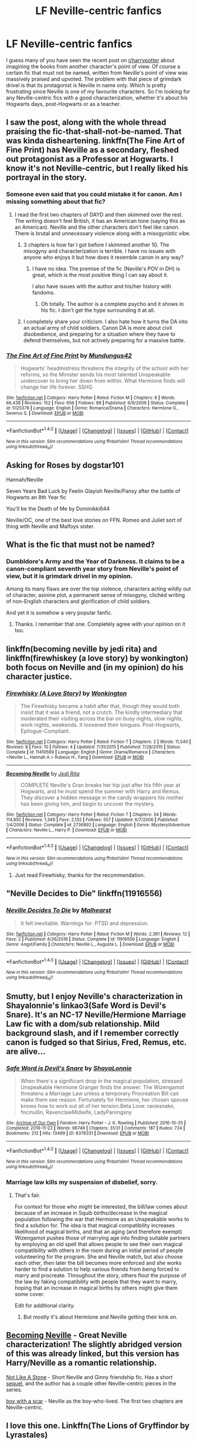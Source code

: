 #+TITLE: LF Neville-centric fanfics

* LF Neville-centric fanfics
:PROPERTIES:
:Score: 13
:DateUnix: 1505852722.0
:DateShort: 2017-Sep-20
:FlairText: Request
:END:
I guess many of you have seen the recent post on [[/r/harrypotter][r/harrypotter]] about imagining the books from another character's point of view. Of course a certain fic that must not be named, written from Neville's point of view was massively praised and upvoted. The problem with that piece of grimdark drivel is that its protagonist is Neville in name only. Which is pretty frustrating since Neville is one of my favourite characters. So I'm looking for any Neville-centric fics with a good characterization, whether it's about his Hogwarts days, post-Hogwarts or as a teacher.


** I saw the post, along with the whole thread praising the fic-that-shall-not-be-named. That was kinda disheartening. linkffn(The Fine Art of Fine Print) has Neville as a secondary, fleshed out protagonist as a Professor at Hogwarts. I know it's not Neville-centric, but I really liked his portrayal in the story.
:PROPERTIES:
:Author: _awesaum_
:Score: 6
:DateUnix: 1505860804.0
:DateShort: 2017-Sep-20
:END:

*** Someone even said that you could mistake it for canon. Am I missing something about that fic?
:PROPERTIES:
:Author: adreamersmusing
:Score: 6
:DateUnix: 1505869064.0
:DateShort: 2017-Sep-20
:END:

**** I read the first two chapters of DAYD and then skimmed over the rest. The writing doesn't feel British, it has an American tone (saying this as an American). Neville and the other characters don't feel like canon. There is brutal and unnecessary violence along with a misogynistic vibe.
:PROPERTIES:
:Author: _awesaum_
:Score: 4
:DateUnix: 1505870754.0
:DateShort: 2017-Sep-20
:END:

***** 3 chapters is how far I got before I skimmed another 10. The misogyny and characterization is terrible. I have no issues with anyone who enjoys it but how does it resemble canon in any way?
:PROPERTIES:
:Author: adreamersmusing
:Score: 5
:DateUnix: 1505870887.0
:DateShort: 2017-Sep-20
:END:

****** I have no idea. The premise of the fic (Neville's POV in DH) is great, which is the most positive thing I can say about it.

I also have issues with the author and his/her history with fandoms.
:PROPERTIES:
:Author: _awesaum_
:Score: 5
:DateUnix: 1505871051.0
:DateShort: 2017-Sep-20
:END:

******* Oh totally. The author is a complete psycho and it shows in his fic. I don't get the hype surrounding it at all.
:PROPERTIES:
:Author: adreamersmusing
:Score: 3
:DateUnix: 1505871196.0
:DateShort: 2017-Sep-20
:END:


***** I completely share your criticism. I also hate how it turns the DA into an actual army of child soldiers. Canon DA is more about civil disobedience, and preparing for a situation where they have to defend themselves, but not actively preparing for a massive battle.
:PROPERTIES:
:Score: 6
:DateUnix: 1505890715.0
:DateShort: 2017-Sep-20
:END:


*** [[http://www.fanfiction.net/s/5125378/1/][*/The Fine Art of Fine Print/*]] by [[https://www.fanfiction.net/u/140726/Mundungus42][/Mundungus42/]]

#+begin_quote
  Hogwarts' headmistress threatens the integrity of the school with her reforms, so the Minister sends his most talented Unspeakable undercover to bring her down from within. What Hermione finds will change her life forever. SSHG
#+end_quote

^{/Site/: [[http://www.fanfiction.net/][fanfiction.net]] *|* /Category/: Harry Potter *|* /Rated/: Fiction M *|* /Chapters/: 8 *|* /Words/: 66,438 *|* /Reviews/: 152 *|* /Favs/: 656 *|* /Follows/: 88 *|* /Published/: 6/9/2009 *|* /Status/: Complete *|* /id/: 5125378 *|* /Language/: English *|* /Genre/: Romance/Drama *|* /Characters/: Hermione G., Severus S. *|* /Download/: [[http://www.ff2ebook.com/old/ffn-bot/index.php?id=5125378&source=ff&filetype=epub][EPUB]] or [[http://www.ff2ebook.com/old/ffn-bot/index.php?id=5125378&source=ff&filetype=mobi][MOBI]]}

--------------

*FanfictionBot*^{1.4.0} *|* [[[https://github.com/tusing/reddit-ffn-bot/wiki/Usage][Usage]]] | [[[https://github.com/tusing/reddit-ffn-bot/wiki/Changelog][Changelog]]] | [[[https://github.com/tusing/reddit-ffn-bot/issues/][Issues]]] | [[[https://github.com/tusing/reddit-ffn-bot/][GitHub]]] | [[[https://www.reddit.com/message/compose?to=tusing][Contact]]]

^{/New in this version: Slim recommendations using/ ffnbot!slim! /Thread recommendations using/ linksub(thread_id)!}
:PROPERTIES:
:Author: FanfictionBot
:Score: 1
:DateUnix: 1505860819.0
:DateShort: 2017-Sep-20
:END:


** Asking for Roses by dogstar101

Hannah/Neville

Seven Years Bad Luck by Feelin Glayish Neville/Pansy after the battle of Hogwarts an 8th Year fic

You'll be the Death of Me by Dominikki644

Neville/OC, one of the best love stories on FFN. Romeo and Juliet sort of thing with Neville and Malfoys sister.
:PROPERTIES:
:Author: moomoogoat
:Score: 3
:DateUnix: 1505857857.0
:DateShort: 2017-Sep-20
:END:


** What is the fic that must not be named?
:PROPERTIES:
:Author: fiftydarkness
:Score: 3
:DateUnix: 1505925955.0
:DateShort: 2017-Sep-20
:END:

*** Dumbldore's Army and the Year of Darkness. It claims to be a canon-compliant seventh year story from Neville's point of view, but it is grimdark drivel in my opinion.

Among its many flaws are over the top violence, characters acting wildly out of character, asinine plot, a permanent sense of misogyny, clichéd writing of non-English characters and glorification of child soldiers.

And yet it is somehow a very popular fanfic.
:PROPERTIES:
:Score: 6
:DateUnix: 1505928394.0
:DateShort: 2017-Sep-20
:END:

**** Thanks. I remember that one. Completely agree with your opinion on it too.
:PROPERTIES:
:Author: fiftydarkness
:Score: 1
:DateUnix: 1506095240.0
:DateShort: 2017-Sep-22
:END:


** linkffn(becoming neville by jedi rita) and linkffn(firewhiskey (a love story) by wonkington) both focus on Neville and (in my opinion) do his character justice.
:PROPERTIES:
:Author: orangedarkchocolate
:Score: 2
:DateUnix: 1505858034.0
:DateShort: 2017-Sep-20
:END:

*** [[http://www.fanfiction.net/s/11410569/1/][*/Firewhisky (A Love Story)/*]] by [[https://www.fanfiction.net/u/218413/Wonkington][/Wonkington/]]

#+begin_quote
  The Firewhisky became a habit after that, though they would both insist that it was a friend, not a crutch. The kindly intermediary that moderated their visiting across the bar on busy nights, slow nights, work nights, weekends. It loosened their tongues. Post-Hogwarts, Epilogue-Compliant.
#+end_quote

^{/Site/: [[http://www.fanfiction.net/][fanfiction.net]] *|* /Category/: Harry Potter *|* /Rated/: Fiction T *|* /Chapters/: 2 *|* /Words/: 11,540 *|* /Reviews/: 8 *|* /Favs/: 10 *|* /Follows/: 4 *|* /Updated/: 7/31/2015 *|* /Published/: 7/28/2015 *|* /Status/: Complete *|* /id/: 11410569 *|* /Language/: English *|* /Genre/: Drama/Romance *|* /Characters/: <Neville L., Hannah A.> Rubeus H., Fang *|* /Download/: [[http://www.ff2ebook.com/old/ffn-bot/index.php?id=11410569&source=ff&filetype=epub][EPUB]] or [[http://www.ff2ebook.com/old/ffn-bot/index.php?id=11410569&source=ff&filetype=mobi][MOBI]]}

--------------

[[http://www.fanfiction.net/s/2736892/1/][*/Becoming Neville/*]] by [[https://www.fanfiction.net/u/160729/Jedi-Rita][/Jedi Rita/]]

#+begin_quote
  COMPLETE Neville's Gran breaks her hip just after his fifth year at Hogwarts, and he must spend the summer with Harry and Remus. They discover a hidden message in the candy wrappers his mother has been giving him, and begin to uncover the mystery.
#+end_quote

^{/Site/: [[http://www.fanfiction.net/][fanfiction.net]] *|* /Category/: Harry Potter *|* /Rated/: Fiction T *|* /Chapters/: 34 *|* /Words/: 114,850 *|* /Reviews/: 1,349 *|* /Favs/: 2,132 *|* /Follows/: 557 *|* /Updated/: 6/7/2006 *|* /Published/: 1/4/2006 *|* /Status/: Complete *|* /id/: 2736892 *|* /Language/: English *|* /Genre/: Mystery/Adventure *|* /Characters/: Neville L., Harry P. *|* /Download/: [[http://www.ff2ebook.com/old/ffn-bot/index.php?id=2736892&source=ff&filetype=epub][EPUB]] or [[http://www.ff2ebook.com/old/ffn-bot/index.php?id=2736892&source=ff&filetype=mobi][MOBI]]}

--------------

*FanfictionBot*^{1.4.0} *|* [[[https://github.com/tusing/reddit-ffn-bot/wiki/Usage][Usage]]] | [[[https://github.com/tusing/reddit-ffn-bot/wiki/Changelog][Changelog]]] | [[[https://github.com/tusing/reddit-ffn-bot/issues/][Issues]]] | [[[https://github.com/tusing/reddit-ffn-bot/][GitHub]]] | [[[https://www.reddit.com/message/compose?to=tusing][Contact]]]

^{/New in this version: Slim recommendations using/ ffnbot!slim! /Thread recommendations using/ linksub(thread_id)!}
:PROPERTIES:
:Author: FanfictionBot
:Score: 1
:DateUnix: 1505858072.0
:DateShort: 2017-Sep-20
:END:

**** Just read Firewhisky, thanks for the recommendation.
:PROPERTIES:
:Score: 2
:DateUnix: 1505862481.0
:DateShort: 2017-Sep-20
:END:


** "Neville Decides to Die" linkffn(11916556)
:PROPERTIES:
:Author: Lucylouluna
:Score: 1
:DateUnix: 1505861025.0
:DateShort: 2017-Sep-20
:END:

*** [[http://www.fanfiction.net/s/11916556/1/][*/Neville Decides To Die/*]] by [[https://www.fanfiction.net/u/4841668/Malhearst][/Malhearst/]]

#+begin_quote
  It felt inevitable. Warnings for: PTSD and depression.
#+end_quote

^{/Site/: [[http://www.fanfiction.net/][fanfiction.net]] *|* /Category/: Harry Potter *|* /Rated/: Fiction M *|* /Words/: 2,361 *|* /Reviews/: 12 *|* /Favs/: 2 *|* /Published/: 4/26/2016 *|* /Status/: Complete *|* /id/: 11916556 *|* /Language/: English *|* /Genre/: Angst/Family *|* /Characters/: Neville L., Augusta L. *|* /Download/: [[http://www.ff2ebook.com/old/ffn-bot/index.php?id=11916556&source=ff&filetype=epub][EPUB]] or [[http://www.ff2ebook.com/old/ffn-bot/index.php?id=11916556&source=ff&filetype=mobi][MOBI]]}

--------------

*FanfictionBot*^{1.4.0} *|* [[[https://github.com/tusing/reddit-ffn-bot/wiki/Usage][Usage]]] | [[[https://github.com/tusing/reddit-ffn-bot/wiki/Changelog][Changelog]]] | [[[https://github.com/tusing/reddit-ffn-bot/issues/][Issues]]] | [[[https://github.com/tusing/reddit-ffn-bot/][GitHub]]] | [[[https://www.reddit.com/message/compose?to=tusing][Contact]]]

^{/New in this version: Slim recommendations using/ ffnbot!slim! /Thread recommendations using/ linksub(thread_id)!}
:PROPERTIES:
:Author: FanfictionBot
:Score: 3
:DateUnix: 1505861035.0
:DateShort: 2017-Sep-20
:END:


** Smutty, but I enjoy Neville's characterization in Shayalonnie's linkao3(Safe Word is Devil's Snare). It's an NC-17 Neville/Hermione Marriage Law fic with a dom/sub relationship. Mild background slash, and if I remember correctly canon is fudged so that Sirius, Fred, Remus, etc. are alive...
:PROPERTIES:
:Author: kerrryn
:Score: 1
:DateUnix: 1505862260.0
:DateShort: 2017-Sep-20
:END:

*** [[http://archiveofourown.org/works/8376331][*/Safe Word is Devil's Snare/*]] by [[http://www.archiveofourown.org/users/ShayaLonnie/pseuds/ShayaLonnie][/ShayaLonnie/]]

#+begin_quote
  When there's a significant drop in the magical population, stressed Unspeakable Hermione Granger finds the answer. The Wizengamot threatens a Marriage Law unless a temporary Procreation Bill can make them see reason. Fortunately for Hermione, her chosen spouse knows how to work out all of her tension.Beta Love: raviesnake, fncmullin, RavenclawMidwife, LadyParongsny
#+end_quote

^{/Site/: [[http://www.archiveofourown.org/][Archive of Our Own]] *|* /Fandom/: Harry Potter - J. K. Rowling *|* /Published/: 2016-10-25 *|* /Completed/: 2016-11-22 *|* /Words/: 96749 *|* /Chapters/: 31/31 *|* /Comments/: 187 *|* /Kudos/: 724 *|* /Bookmarks/: 212 *|* /Hits/: 13499 *|* /ID/: 8376331 *|* /Download/: [[http://archiveofourown.org/downloads/Sh/ShayaLonnie/8376331/Safe%20Word%20is%20Devils%20Snare.epub?updated_at=1500519753][EPUB]] or [[http://archiveofourown.org/downloads/Sh/ShayaLonnie/8376331/Safe%20Word%20is%20Devils%20Snare.mobi?updated_at=1500519753][MOBI]]}

--------------

*FanfictionBot*^{1.4.0} *|* [[[https://github.com/tusing/reddit-ffn-bot/wiki/Usage][Usage]]] | [[[https://github.com/tusing/reddit-ffn-bot/wiki/Changelog][Changelog]]] | [[[https://github.com/tusing/reddit-ffn-bot/issues/][Issues]]] | [[[https://github.com/tusing/reddit-ffn-bot/][GitHub]]] | [[[https://www.reddit.com/message/compose?to=tusing][Contact]]]

^{/New in this version: Slim recommendations using/ ffnbot!slim! /Thread recommendations using/ linksub(thread_id)!}
:PROPERTIES:
:Author: FanfictionBot
:Score: 1
:DateUnix: 1505862296.0
:DateShort: 2017-Sep-20
:END:


*** Marriage law kills my suspension of disbelief, sorry.
:PROPERTIES:
:Score: 1
:DateUnix: 1505862507.0
:DateShort: 2017-Sep-20
:END:

**** That's fair.

For context for those who might be interested, the bill/law comes about because of an increase in Squib births/decrease in the magical population following the war that Hermione as an Unspeakable works to find a solution for. The idea is that magical compatibility increases likelihood of magical births, and that an aging (and therefore exempt) Wizengamot pushes those of marrying age into finding suitable partners by employing an old spell that allows people to see their own magical compatibility with others in the room during an initial period of people volunteering for the program. She and Neville match, but also choose each other, then later the bill becomes more enforced and she works harder to find a solution to help various friends from being forced to marry and procreate. Throughout the story, others flout the purpose of the law by faking compatibility with people that they want to marry, hoping that an increase in magical births by others might give them some cover.

Edit for additional clarity.
:PROPERTIES:
:Author: kerrryn
:Score: 1
:DateUnix: 1505864647.0
:DateShort: 2017-Sep-20
:END:

***** But mostly it's about Hermione and Neville getting their kink on.
:PROPERTIES:
:Author: kerrryn
:Score: 3
:DateUnix: 1505864760.0
:DateShort: 2017-Sep-20
:END:


** [[http://www.fictionalley.org/authors/jedi_rita/BN.html][Becoming Neville]] - Great Neville characterization! The slightly abridged version of this was already linked, but this version has Harry/Neville as a romantic relationship.

[[http://archiveofourown.org/works/840364][Not Like A Stone]] - Short Neville and Ginny friendship fic. Has a short [[http://archiveofourown.org/works/840387][sequel]], and the author has a couple other Neville-centric pieces in the series.

[[http://archiveofourown.org/works/3454106/chapters/7577696][boy with a scar]] - Neville as the boy-who-lived. The first two chapters are Neville-centric.
:PROPERTIES:
:Author: rosep121212
:Score: 1
:DateUnix: 1505866757.0
:DateShort: 2017-Sep-20
:END:


** I love this one. Linkffn(The Lions of Gryffindor by Lyrastales)
:PROPERTIES:
:Author: adreamersmusing
:Score: 1
:DateUnix: 1505870692.0
:DateShort: 2017-Sep-20
:END:

*** [[http://www.fanfiction.net/s/7421306/1/][*/The Lions of Gryffindor/*]] by [[https://www.fanfiction.net/u/1971541/Lyrastales][/Lyrastales/]]

#+begin_quote
  Neville's seventh year at Hogwarts presents many challenges, but he is his parents' son. This was originally written for the springtime gen exchange on livejournal. Thank you to kennahijja for beta-reading.
#+end_quote

^{/Site/: [[http://www.fanfiction.net/][fanfiction.net]] *|* /Category/: Harry Potter *|* /Rated/: Fiction T *|* /Words/: 16,402 *|* /Reviews/: 7 *|* /Favs/: 26 *|* /Follows/: 3 *|* /Published/: 9/28/2011 *|* /Status/: Complete *|* /id/: 7421306 *|* /Language/: English *|* /Genre/: Adventure/Angst *|* /Characters/: Neville L., Augusta L. *|* /Download/: [[http://www.ff2ebook.com/old/ffn-bot/index.php?id=7421306&source=ff&filetype=epub][EPUB]] or [[http://www.ff2ebook.com/old/ffn-bot/index.php?id=7421306&source=ff&filetype=mobi][MOBI]]}

--------------

*FanfictionBot*^{1.4.0} *|* [[[https://github.com/tusing/reddit-ffn-bot/wiki/Usage][Usage]]] | [[[https://github.com/tusing/reddit-ffn-bot/wiki/Changelog][Changelog]]] | [[[https://github.com/tusing/reddit-ffn-bot/issues/][Issues]]] | [[[https://github.com/tusing/reddit-ffn-bot/][GitHub]]] | [[[https://www.reddit.com/message/compose?to=tusing][Contact]]]

^{/New in this version: Slim recommendations using/ ffnbot!slim! /Thread recommendations using/ linksub(thread_id)!}
:PROPERTIES:
:Author: FanfictionBot
:Score: 2
:DateUnix: 1505870722.0
:DateShort: 2017-Sep-20
:END:


** Linkffn(10062702)
:PROPERTIES:
:Author: openthekey
:Score: 1
:DateUnix: 1505948274.0
:DateShort: 2017-Sep-21
:END:

*** [[http://www.fanfiction.net/s/10062702/1/][*/Neville Longbottom and the Seer of Prophecy/*]] by [[https://www.fanfiction.net/u/5105028/EdgeyvonKarma][/EdgeyvonKarma/]]

#+begin_quote
  Ten years ago, the Dark Lord Voldemort murdered Frank and Alice Longbottom. When he tried to kill their son, Neville, however, the curse rebounded and he disappeared, thought by many to be dead. Now, Neville is attending Hogwarts School of Witchcraft and Wizardry, learning to adjust to his fame, and trying to meet everyone's high expectation of him. AU, obviously.
#+end_quote

^{/Site/: [[http://www.fanfiction.net/][fanfiction.net]] *|* /Category/: Harry Potter *|* /Rated/: Fiction T *|* /Chapters/: 23 *|* /Words/: 77,210 *|* /Reviews/: 39 *|* /Favs/: 31 *|* /Follows/: 50 *|* /Updated/: 2/23 *|* /Published/: 1/28/2014 *|* /id/: 10062702 *|* /Language/: English *|* /Genre/: Adventure *|* /Characters/: Harry P., Ron W., Hermione G., Neville L. *|* /Download/: [[http://www.ff2ebook.com/old/ffn-bot/index.php?id=10062702&source=ff&filetype=epub][EPUB]] or [[http://www.ff2ebook.com/old/ffn-bot/index.php?id=10062702&source=ff&filetype=mobi][MOBI]]}

--------------

*FanfictionBot*^{1.4.0} *|* [[[https://github.com/tusing/reddit-ffn-bot/wiki/Usage][Usage]]] | [[[https://github.com/tusing/reddit-ffn-bot/wiki/Changelog][Changelog]]] | [[[https://github.com/tusing/reddit-ffn-bot/issues/][Issues]]] | [[[https://github.com/tusing/reddit-ffn-bot/][GitHub]]] | [[[https://www.reddit.com/message/compose?to=tusing][Contact]]]

^{/New in this version: Slim recommendations using/ ffnbot!slim! /Thread recommendations using/ linksub(thread_id)!}
:PROPERTIES:
:Author: FanfictionBot
:Score: 1
:DateUnix: 1505948355.0
:DateShort: 2017-Sep-21
:END:

